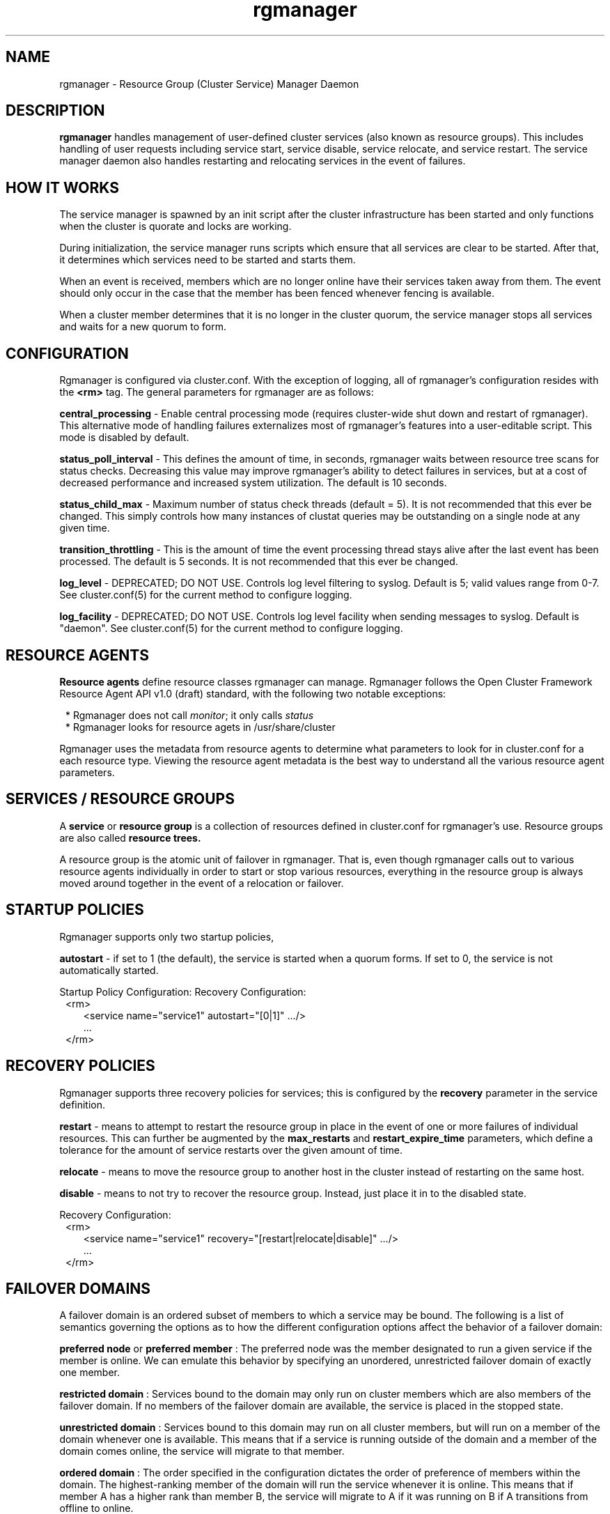 .TH "rgmanager" "8" "Jul 2010" "" "Red Hat Cluster Suite"
.SH "NAME"
rgmanager \- Resource Group (Cluster Service) Manager Daemon
.SH "DESCRIPTION"
.PP 
.B rgmanager
handles management of user-defined cluster services (also known as resource
groups).  This includes handling of user requests including service start,
service disable, service relocate, and service restart.  The service
manager daemon also handles restarting and relocating services in the
event of failures.
.SH "HOW IT WORKS"
.PP
The service manager is spawned by an init script after the cluster
infrastructure has been started and only functions when the cluster
is quorate and locks are working.
.LP 
During initialization, the service manager runs scripts which ensure that all
services are clear to be started.  After that, it determines which services
need to be started and starts them.
.LP
When an event is received, members which are no longer online have their
services taken away from them.  The event should only occur in the case that
the member has been fenced whenever fencing is available.
.LP
When a cluster member determines that it is no longer in the cluster quorum,
the service manager stops all services and waits for a new quorum to form.

.SH "CONFIGURATION"
.PP
Rgmanager is configured via cluster.conf.  With the exception of logging,
all of rgmanager's configuration resides with the
.B <rm>
tag.  The general parameters for rgmanager are as follows:
.LP
.B central_processing
- Enable central processing mode (requires cluster-wide shut down and
restart of rgmanager).  This alternative mode of handling failures
externalizes most of rgmanager's features into a user-editable script.
This mode is disabled by default.
.LP
.B status_poll_interval
- This defines the amount of time, in seconds, rgmanager waits
between resource tree scans for status checks.  Decreasing this value
may improve rgmanager's ability to detect failures in services, but
at a cost of decreased performance and increased system utilization.
The default is 10 seconds.
.LP
.B status_child_max
- Maximum number of status check threads (default = 5).  It is not
recommended that this ever be changed.  This simply controls how
many instances of clustat queries may be outstanding on a single
node at any given time.
.LP
.B transition_throttling
- This is the amount of time the event processing thread stays alive
after the last event has been processed.  The default is 5 seconds.
It is not recommended that this ever be changed.
.LP
.B log_level
- DEPRECATED; DO NOT USE.  Controls log level filtering to syslog.
Default is 5; valid values range from 0-7.  See cluster.conf(5)
for the current method to configure logging.
.LP
.B log_facility
- DEPRECATED; DO NOT USE.  Controls log level facility when sending
messages to syslog.  Default is "daemon".  See cluster.conf(5)
for the current method to configure logging.

.SH "RESOURCE AGENTS"
.PP
.B Resource agents
define resource classes rgmanager can manage.  Rgmanager follows the Open
Cluster Framework Resource Agent API v1.0 (draft) standard, with the following
two notable exceptions:
.LP
.in 8
* Rgmanager does not call \fImonitor\fP; it only calls \fIstatus\fP
.in
.in 8
* Rgmanager looks for resource agets in /usr/share/cluster
.in
.LP
Rgmanager uses the metadata from resource agents to determine what
parameters to look for in cluster.conf for a each resource type.  Viewing
the resource agent metadata is the best way to understand all the various
resource agent parameters.

.SH "SERVICES / RESOURCE GROUPS"
.PP
A
.B service
or
.B resource group
is a collection of resources defined in cluster.conf for rgmanager's
use.  Resource groups are also called
.B resource trees.
.LP
A resource group is the atomic unit of failover in rgmanager.  That
is, even though rgmanager calls out to various resource agents
individually in order to start or stop various resources, everything
in the resource group is always moved around together
in the event of a relocation or failover.

.SH "STARTUP POLICIES"
.PP
Rgmanager supports only two startup policies, 
.LP
.B autostart
- if set to 1 (the default), the service is started when a quorum
forms.  If set to 0, the service is not automatically started.
.LP
Startup Policy Configuration:
Recovery Configuration:
.in 8
<rm>
.in 10
<service name="service1" autostart="[0|1]" .../>
.in 8
.in 10
 ...
.in 8
</rm>

.SH "RECOVERY POLICIES"
.PP
Rgmanager supports three recovery policies for services; this is
configured by the
.B
recovery
parameter in the service definition.
.LP
.B restart
- means to attempt to restart the resource group in place in the
event of one or more failures of individual resources.  This can
further be augmented by the
.B max_restarts
and
.B restart_expire_time
parameters, which define a tolerance for the amount of service
restarts over the given amount of time.
.LP
.B relocate
- means to move the resource group to another host in the cluster
instead of restarting on the same host.
.LP
.B disable
- means to not try to recover the resource group.  Instead, just
place it in to the disabled state.
.LP
Recovery Configuration:
.in 8
<rm>
.in 10
<service name="service1" recovery="[restart|relocate|disable]" .../>
.in 8
.in 10
 ...
.in 8
</rm>

.SH "FAILOVER DOMAINS"
.PP
A failover domain is an ordered subset of members to which a
service may be bound. The following is a list of semantics
governing the options as to how the different configuration
options affect the behavior of a failover domain: 
.LP
.B preferred node
or
.B preferred member
: The preferred node was the member designated to run a given
service if the member is online. We can emulate this behavior
by specifying an unordered, unrestricted failover domain of
exactly one member.
.LP
.B restricted domain
: Services bound to the domain may only run on cluster members
which are also members of the failover domain. If no members
of the failover domain are available, the service is placed
in the stopped state.
.LP
.B unrestricted domain
: Services bound to this domain may run on all cluster members,
but will run on a member of the domain whenever one is
available. This means that if a service is running outside of
the domain and a member of the domain comes online, the
service will migrate to that member.
.LP
.B ordered domain
: The order specified in the configuration dictates the order
of preference of members within the domain. The
highest-ranking member of the domain will run the service
whenever it is online.  This means that if member A has a
higher rank than member B, the service will migrate to A if it
was running on B if A transitions from offline to online.
.LP
.B unordered domain
: Members of the domain have no order of preference; any
member may run the service. Services will always migrate to
members of their failover domain whenever possible, however,
in an unordered domain.
.LP
.B nofailback
: Enabling this option for an ordered failover domain will
prevent automated fail-back after a more-preferred node
rejoins the cluster. Consequently, nofailback requires an
ordered domain in order to be meaningful.  When nofailback
is used, the following two behaviors should be noted: 
.in 8
* If a subset of cluster nodes forms a quorum, the node
with the highest priority in the failover domain is selected
to run a service bound to the domain. After this point, a
higher priority member joining the cluster will not trigger a
relocation.
.in
.in 8
* When a service is running outside of its unrestricted
failover domain and a cluster member boots which is a part
of the service's failover domain, the service will relocate
to that member. That is, nofailback does not prevent
transitions from outside of a failover domain to inside a
failover domain. After this point, a higher priority member
joining the cluster will not trigger a relocation. 
.in
.LP
Ordering, restriction, and nofailback are flags and may
be combined in almost any way (ie, ordered+restricted,
unordered+unrestricted, etc.). These combinations affect both
where services start after initial quorum formation and which
cluster members will take over services in the event that
the service has failed.
.LP
Failover Domain Configuration:
.in 8
<rm>
.in 10
<failoverdomains>
.in 12 
<failoverdomain name="NAME" ordered="[0|1]" restricted="[0|1]" nofailback="[0|1" >
.in 14
<failoverdomainnode name="node1" priority="[1..100]" />
.in 12
.in 14
 ...
.in 12
</failoverdomain>
.in 10
</failoverdomains>
.in 8
.in 10
 ...
.in 8
</rm>

.SH "SERVICE OPERATIONS"
.PP
These are how the basic user-initiated service operations
(via 
.B clusvcadm
) work.
.LP
.B enable
- start the service, optionally on a preferred target and
optionally according to failover domain rules. In absence
of either, the local host where clusvcadm is run will start
the service. If the original start fails, the service behaves
as though a relocate operation was requested (see below). If
the operation succeeds, the service is placed in the started state.
.LP
.B disable
- stop the service and place into the disabled state. This
is the only permissible operation when a service is in the failed state.
.LP
.B relocate
- move the service to another node. Optionally, the
administrator may specify a preferred node to receive the
service, but the inability for the service to run on that
host (e.g. if the service fails to start or the host is offline)
does not prevent relocation, and another node is chosen.
Rgmanager attempts to start the service on every permissible node
in the cluster. If no permissible target node in the cluster
successfully starts the service, the relocation fails and the
service is attempted to be restarted on the original owner.
If the original owner can not restart the service, the service is
placed in the stopped state.
.LP
.B stop
- stop the service and place into the stopped state.
.LP
.B migrate
- migrate the virtual machine to another node. The administrator
must specify a target node. Depending on the failure, a failure
to migrate may result with the virtual machine in the failed state
or in the started state on the original owner. 
.LP
.B freeze
- freeze the service or virtual machine in place and prevent
status checks from occurring.  Administrators may do this in order
to perform maintenance on one or more parts of a given service
without having rgmanager interfere.  It is very important that
the administrator unfreezes the service once maintenance is
complete, as a frozen service will not fail over.  Freezing
a service does NOT affect is operational state.  For example,
it does not 'pause' virtual machines or suspend them to disk.
.LP
.B unfreeze
- unfreeze (thaw) the service or virtual machine.  This command 
makes rgmanager perform status checks on the service again.

.SH "SERVICE STATES"
.PP
These are the most common service states.
.LP
.B disabled
- The service will remain in the disabled state until either an
administrator re-enables the service or the cluster loses quorum
(when the cluster regains quorum, the autostart parameter is
evaluated). An administrator may enable the service from this state.
.LP
.B failed
- The service is presumed dead.  A service is placed in to this 
state whenever a resource's stop operation fails.  After a service
is placed in to this state, the administrator must verify that there
are no allocated resources (mounted file systems, etc.) prior to
issuing a disable request. The only operation which can take place
when a service has entered this state is a disable.
.LP
.B stopped
- When in the stopped state, the service will be evaluated for
starting after the next service or node transition.  This is considered
a temporary state. An administrator may disable or enable the service
from this state.
.LP
.B recovering
- The cluster is trying to recover the service. An administrator may
disable the service to prevent recovery if desired.
.LP
.B started
- If a service status check fails, recover it according to the service
recovery policy. If the host running the service fails, recover it
following failover domain & exclusive service rules. An
administrator may relocate, stop, disable, and (with virtual
machines) migrate the service from this state. 

.SH "VIRTUAL MACHINE FEATURES"
.PP
Apart from what is noted in the VM resource agent, rgmanager 
provides a few convenience features when dealing with virtual machines.
.in 8
* it will use live migration when transferring a virtual machine
to a more-preferred host in the cluster as a consequence of 
failover domain operation
.in
.in 8
* it will search the other instances of rgmanager in the cluster
in the case that a user accidentally moves a virtual machine
using other management tools
.in 
.in 8
* unlike services, adding a virtual machine to rgmanager's
configuration will not cause the virtual machine to be restarted
.in
.in 8
* removing a virtual machine from rgmanager's configuration
will leave the virtual machine running.
.in

.SH "COMMAND LINE OPTIONS"
.IP \-f
Run in the foreground (do not fork).
.IP \-d
Enable debug-level logging.
.IP \-w
Disable internal process monitoring (for debugging).
.IP \-N
Do not perform stop-before-start.  Combined with the
.I -Z
flag to clusvcadm, this can be used to allow rgmanager to be upgraded
without stopping a given user service or set of services.

.SH "SEE ALSO"
http://sources.redhat.com/cluster/wiki/RGManager

clusvcadm(8), cluster.conf(5)

